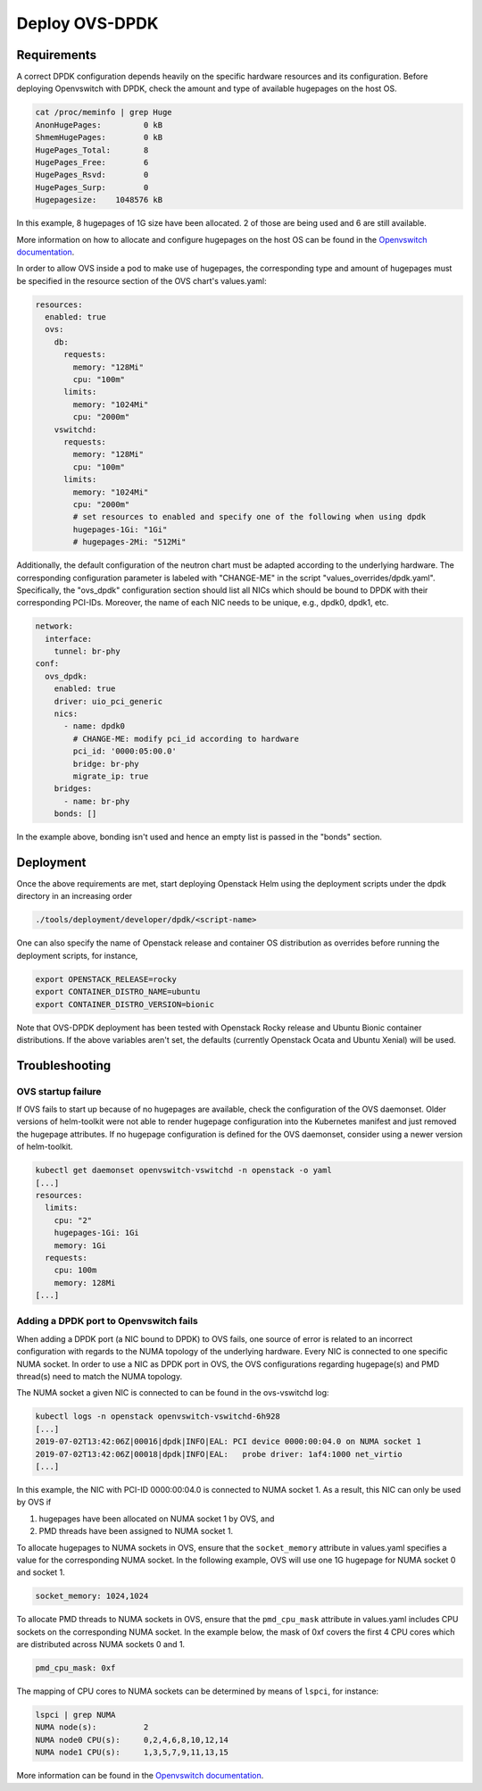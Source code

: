===============
Deploy OVS-DPDK
===============

Requirements
============

A correct DPDK configuration depends heavily on the specific hardware resources
and its configuration. Before deploying Openvswitch with DPDK, check the amount
and type of available hugepages on the host OS.

.. code-block:: shell

  cat /proc/meminfo | grep Huge
  AnonHugePages:         0 kB
  ShmemHugePages:        0 kB
  HugePages_Total:       8
  HugePages_Free:        6
  HugePages_Rsvd:        0
  HugePages_Surp:        0
  Hugepagesize:    1048576 kB

In this example, 8 hugepages of 1G size have been allocated. 2 of those are
being used and 6 are still available.

More information on how to allocate and configure hugepages on the host OS can
be found in the `Openvswitch documentation
<http://docs.openvswitch.org/en/latest/intro/install/dpdk/>`_.

In order to allow OVS inside a pod to make use of hugepages, the corresponding
type and amount of hugepages must be specified in the resource section of the
OVS chart's values.yaml:

.. code-block:: yaml

  resources:
    enabled: true
    ovs:
      db:
        requests:
          memory: "128Mi"
          cpu: "100m"
        limits:
          memory: "1024Mi"
          cpu: "2000m"
      vswitchd:
        requests:
          memory: "128Mi"
          cpu: "100m"
        limits:
          memory: "1024Mi"
          cpu: "2000m"
          # set resources to enabled and specify one of the following when using dpdk
          hugepages-1Gi: "1Gi"
          # hugepages-2Mi: "512Mi"

Additionally, the default configuration of the neutron chart must be adapted according
to the underlying hardware. The corresponding configuration parameter is labeled with
"CHANGE-ME" in the script "values_overrides/dpdk.yaml". Specifically, the "ovs_dpdk"
configuration section should list all NICs which should be bound to DPDK with
their corresponding PCI-IDs. Moreover, the name of each NIC needs to be unique,
e.g., dpdk0, dpdk1, etc.

.. code-block:: yaml

  network:
    interface:
      tunnel: br-phy
  conf:
    ovs_dpdk:
      enabled: true
      driver: uio_pci_generic
      nics:
        - name: dpdk0
          # CHANGE-ME: modify pci_id according to hardware
          pci_id: '0000:05:00.0'
          bridge: br-phy
          migrate_ip: true
      bridges:
        - name: br-phy
      bonds: []

In the example above, bonding isn't used and hence an empty list is passed in the "bonds"
section.

Deployment
==========

Once the above requirements are met, start deploying Openstack Helm using the deployment
scripts under the dpdk directory in an increasing order

.. code-block:: shell

  ./tools/deployment/developer/dpdk/<script-name>

One can also specify the name of Openstack release and container OS distribution as
overrides before running the deployment scripts, for instance,

.. code-block:: shell

  export OPENSTACK_RELEASE=rocky
  export CONTAINER_DISTRO_NAME=ubuntu
  export CONTAINER_DISTRO_VERSION=bionic

Note that OVS-DPDK deployment has been tested with Openstack Rocky release and Ubuntu
Bionic container distributions. If the above variables aren't set, the defaults (currently
Openstack Ocata and Ubuntu Xenial) will be used.

Troubleshooting
===============

OVS startup failure
-------------------

If OVS fails to start up because of no hugepages are available, check the
configuration of the OVS daemonset. Older versions of helm-toolkit were not
able to render hugepage configuration into the Kubernetes manifest and just
removed the hugepage attributes. If no hugepage configuration is defined for
the OVS daemonset, consider using a newer version of helm-toolkit.

.. code-block:: shell

  kubectl get daemonset openvswitch-vswitchd -n openstack -o yaml
  [...]
  resources:
    limits:
      cpu: "2"
      hugepages-1Gi: 1Gi
      memory: 1Gi
    requests:
      cpu: 100m
      memory: 128Mi
  [...]

Adding a DPDK port to Openvswitch fails
---------------------------------------

When adding a DPDK port (a NIC bound to DPDK) to OVS fails, one source of error
is related to an incorrect configuration with regards to the NUMA topology of
the underlying hardware. Every NIC is connected to one specific NUMA socket. In
order to use a NIC as DPDK port in OVS, the OVS configurations regarding
hugepage(s) and PMD thread(s) need to match the NUMA topology.

The NUMA socket a given NIC is connected to can be found in the ovs-vswitchd log:

.. code-block::

  kubectl logs -n openstack openvswitch-vswitchd-6h928
  [...]
  2019-07-02T13:42:06Z|00016|dpdk|INFO|EAL: PCI device 0000:00:04.0 on NUMA socket 1
  2019-07-02T13:42:06Z|00018|dpdk|INFO|EAL:   probe driver: 1af4:1000 net_virtio
  [...]

In this example, the NIC with PCI-ID 0000:00:04.0 is connected to NUMA socket
1. As a result, this NIC can only be used by OVS if

1. hugepages have been allocated on NUMA socket 1 by OVS, and
2. PMD threads have been assigned to NUMA socket 1.

To allocate hugepages to NUMA sockets in OVS, ensure that the
``socket_memory`` attribute in values.yaml specifies a value for the
corresponding NUMA socket. In the following example, OVS will use one 1G
hugepage for NUMA socket 0 and socket 1.

.. code-block::

  socket_memory: 1024,1024


To allocate PMD threads to NUMA sockets in OVS, ensure that the ``pmd_cpu_mask``
attribute in values.yaml includes CPU sockets on the corresponding NUMA socket.
In the example below, the mask of 0xf covers the first 4 CPU cores which are
distributed across NUMA sockets 0 and 1.

.. code-block::

  pmd_cpu_mask: 0xf

The mapping of CPU cores to NUMA sockets can be determined by means of ``lspci``, for instance:

.. code-block:: shell

  lspci | grep NUMA
  NUMA node(s):          2
  NUMA node0 CPU(s):     0,2,4,6,8,10,12,14
  NUMA node1 CPU(s):     1,3,5,7,9,11,13,15

More information can be found in the `Openvswitch documentation
<http://docs.openvswitch.org/en/latest/intro/install/dpdk/>`_.
